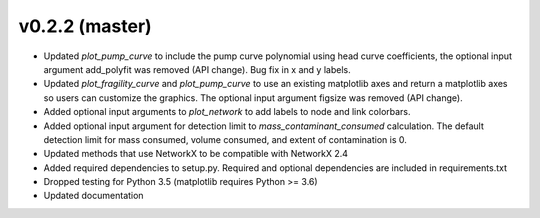 .. _whatsnew_0220:

v0.2.2 (master)
---------------------------------------------------

* Updated `plot_pump_curve` to include the pump curve polynomial using 
  head curve coefficients, the optional input argument add_polyfit was removed (API change).
  Bug fix in x and y labels.
* Updated `plot_fragility_curve` and `plot_pump_curve` to use an existing 
  matplotlib axes and return a matplotlib axes so users can customize the graphics.  
  The optional input argument figsize was removed (API change).
* Added optional input arguments to `plot_network` to add labels to node and link colorbars.
* Added optional input argument for detection limit to `mass_contaminant_consumed` calculation. 
  The default detection limit for mass consumed, volume consumed, and extent of contamination is 0.
* Updated methods that use NetworkX to be compatible with NetworkX 2.4
* Added required dependencies to setup.py.  Required and optional dependencies  
  are included in requirements.txt
* Dropped testing for Python 3.5 (matplotlib requires Python >= 3.6)
* Updated documentation
  
